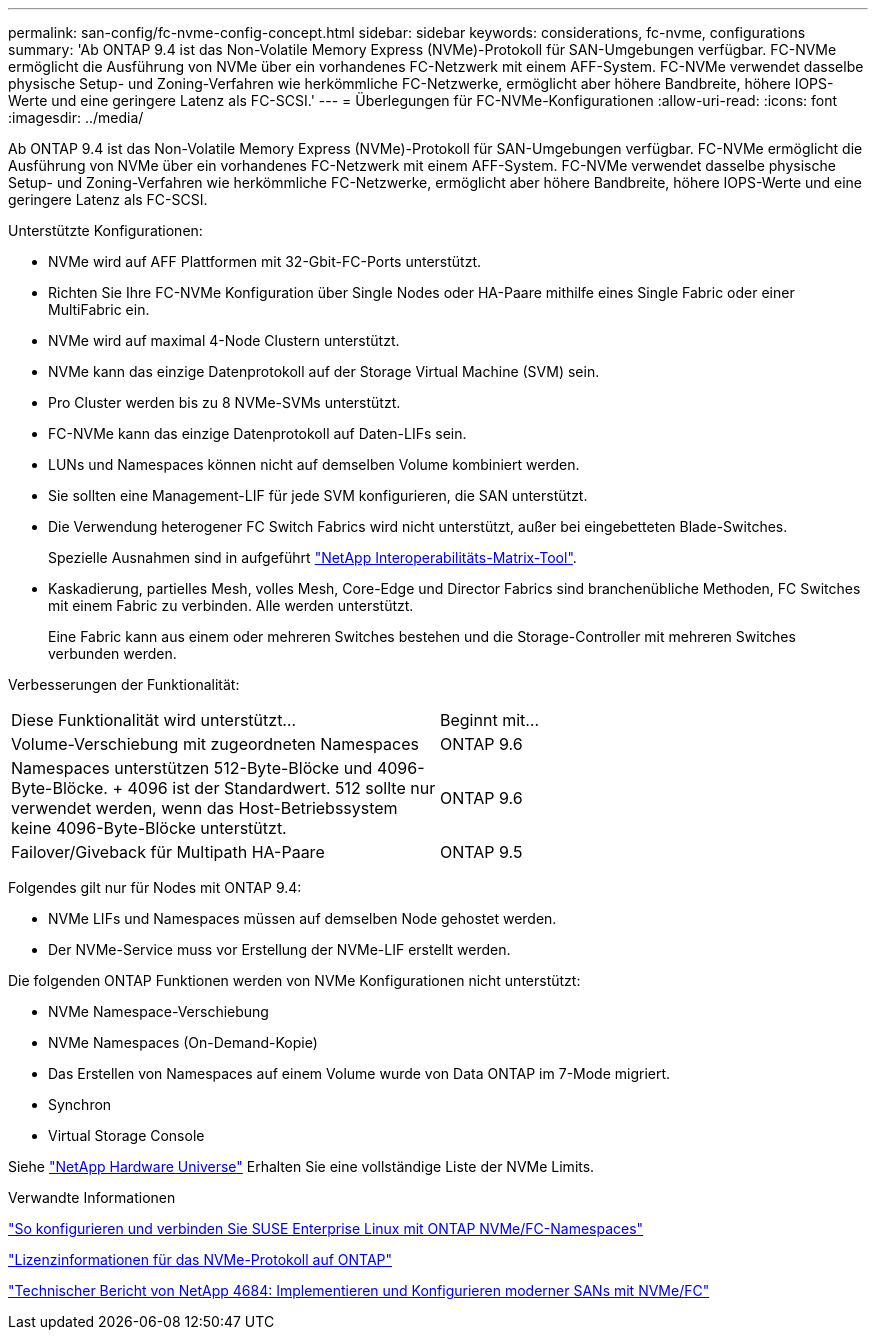 ---
permalink: san-config/fc-nvme-config-concept.html 
sidebar: sidebar 
keywords: considerations, fc-nvme, configurations 
summary: 'Ab ONTAP 9.4 ist das Non-Volatile Memory Express (NVMe)-Protokoll für SAN-Umgebungen verfügbar. FC-NVMe ermöglicht die Ausführung von NVMe über ein vorhandenes FC-Netzwerk mit einem AFF-System. FC-NVMe verwendet dasselbe physische Setup- und Zoning-Verfahren wie herkömmliche FC-Netzwerke, ermöglicht aber höhere Bandbreite, höhere IOPS-Werte und eine geringere Latenz als FC-SCSI.' 
---
= Überlegungen für FC-NVMe-Konfigurationen
:allow-uri-read: 
:icons: font
:imagesdir: ../media/


[role="lead"]
Ab ONTAP 9.4 ist das Non-Volatile Memory Express (NVMe)-Protokoll für SAN-Umgebungen verfügbar. FC-NVMe ermöglicht die Ausführung von NVMe über ein vorhandenes FC-Netzwerk mit einem AFF-System. FC-NVMe verwendet dasselbe physische Setup- und Zoning-Verfahren wie herkömmliche FC-Netzwerke, ermöglicht aber höhere Bandbreite, höhere IOPS-Werte und eine geringere Latenz als FC-SCSI.

Unterstützte Konfigurationen:

* NVMe wird auf AFF Plattformen mit 32-Gbit-FC-Ports unterstützt.
* Richten Sie Ihre FC-NVMe Konfiguration über Single Nodes oder HA-Paare mithilfe eines Single Fabric oder einer MultiFabric ein.
* NVMe wird auf maximal 4-Node Clustern unterstützt.
* NVMe kann das einzige Datenprotokoll auf der Storage Virtual Machine (SVM) sein.
* Pro Cluster werden bis zu 8 NVMe-SVMs unterstützt.
* FC-NVMe kann das einzige Datenprotokoll auf Daten-LIFs sein.
* LUNs und Namespaces können nicht auf demselben Volume kombiniert werden.
* Sie sollten eine Management-LIF für jede SVM konfigurieren, die SAN unterstützt.
* Die Verwendung heterogener FC Switch Fabrics wird nicht unterstützt, außer bei eingebetteten Blade-Switches.
+
Spezielle Ausnahmen sind in aufgeführt link:https://mysupport.netapp.com/matrix["NetApp Interoperabilitäts-Matrix-Tool"^].

* Kaskadierung, partielles Mesh, volles Mesh, Core-Edge und Director Fabrics sind branchenübliche Methoden, FC Switches mit einem Fabric zu verbinden. Alle werden unterstützt.
+
Eine Fabric kann aus einem oder mehreren Switches bestehen und die Storage-Controller mit mehreren Switches verbunden werden.



Verbesserungen der Funktionalität:

|===


| Diese Funktionalität wird unterstützt... | Beginnt mit... 


| Volume-Verschiebung mit zugeordneten Namespaces | ONTAP 9.6 


| Namespaces unterstützen 512-Byte-Blöcke und 4096-Byte-Blöcke. + 4096 ist der Standardwert. 512 sollte nur verwendet werden, wenn das Host-Betriebssystem keine 4096-Byte-Blöcke unterstützt. | ONTAP 9.6 


| Failover/Giveback für Multipath HA-Paare | ONTAP 9.5 
|===
Folgendes gilt nur für Nodes mit ONTAP 9.4:

* NVMe LIFs und Namespaces müssen auf demselben Node gehostet werden.
* Der NVMe-Service muss vor Erstellung der NVMe-LIF erstellt werden.


Die folgenden ONTAP Funktionen werden von NVMe Konfigurationen nicht unterstützt:

* NVMe Namespace-Verschiebung
* NVMe Namespaces (On-Demand-Kopie)
* Das Erstellen von Namespaces auf einem Volume wurde von Data ONTAP im 7-Mode migriert.
* Synchron
* Virtual Storage Console


Siehe https://hwu.netapp.com["NetApp Hardware Universe"^] Erhalten Sie eine vollständige Liste der NVMe Limits.

.Verwandte Informationen
https://kb.netapp.com/Advice_and_Troubleshooting/Flash_Storage/AFF_Series/How_to_configure_and_Connect_SUSE_Enterprise_Linux_to_ONTAP_NVMe%2F%2FFC_namespaces["So konfigurieren und verbinden Sie SUSE Enterprise Linux mit ONTAP NVMe/FC-Namespaces"]

https://kb.netapp.com/Advice_and_Troubleshooting/Data_Storage_Software/ONTAP_OS/Licensing_information_for_NVMe_protocol_on_ONTAP["Lizenzinformationen für das NVMe-Protokoll auf ONTAP"]

http://www.netapp.com/us/media/tr-4684.pdf["Technischer Bericht von NetApp 4684: Implementieren und Konfigurieren moderner SANs mit NVMe/FC"]
